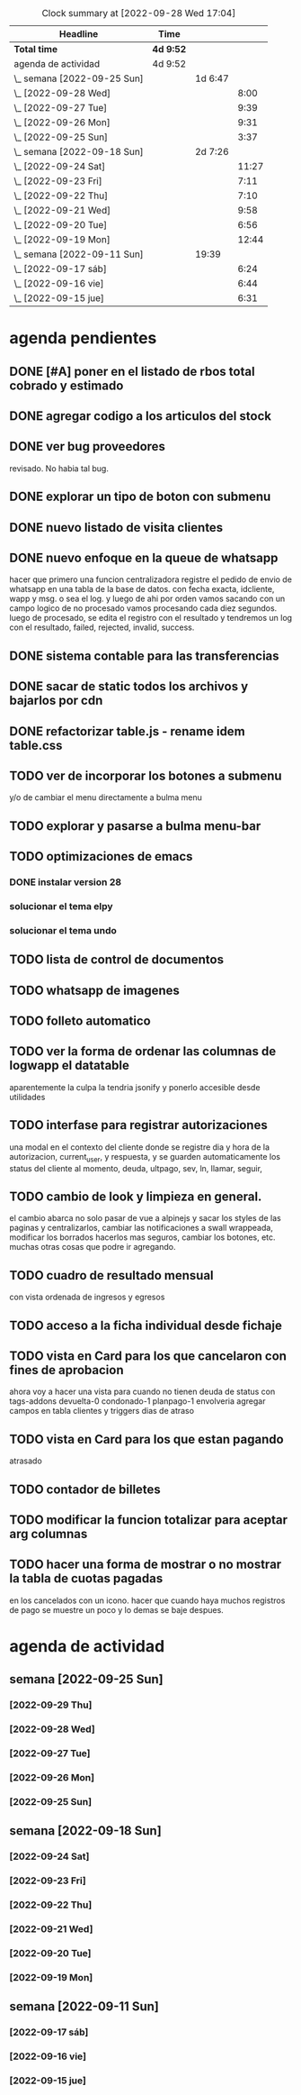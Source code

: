 #+BEGIN: clocktable :scope file :maxlevel 3 s
#+CAPTION: Clock summary at [2022-09-28 Wed 17:04]
| Headline                    | Time      |         |       |
|-----------------------------+-----------+---------+-------|
| *Total time*                | *4d 9:52* |         |       |
|-----------------------------+-----------+---------+-------|
| agenda de actividad         | 4d 9:52   |         |       |
| \_  semana [2022-09-25 Sun] |           | 1d 6:47 |       |
| \_    [2022-09-28 Wed]      |           |         |  8:00 |
| \_    [2022-09-27 Tue]      |           |         |  9:39 |
| \_    [2022-09-26 Mon]      |           |         |  9:31 |
| \_    [2022-09-25 Sun]      |           |         |  3:37 |
| \_  semana [2022-09-18 Sun] |           | 2d 7:26 |       |
| \_    [2022-09-24 Sat]      |           |         | 11:27 |
| \_    [2022-09-23 Fri]      |           |         |  7:11 |
| \_    [2022-09-22 Thu]      |           |         |  7:10 |
| \_    [2022-09-21 Wed]      |           |         |  9:58 |
| \_    [2022-09-20 Tue]      |           |         |  6:56 |
| \_    [2022-09-19 Mon]      |           |         | 12:44 |
| \_  semana [2022-09-11 Sun] |           | 19:39   |       |
| \_    [2022-09-17 sáb]      |           |         |  6:24 |
| \_    [2022-09-16 vie]      |           |         |  6:44 |
| \_    [2022-09-15 jue]      |           |         |  6:31 |
#+END:

* agenda pendientes
** DONE [#A] poner en el listado de rbos total cobrado y estimado
** DONE agregar codigo a los articulos del stock
   CLOSED: [2022-09-24 Sat 20:23]
** DONE ver bug proveedores
   revisado. No habia tal bug.
** DONE explorar un tipo de boton con submenu
** DONE nuevo listado de visita clientes
   CLOSED: [2022-09-24 Sat 20:22]
** DONE nuevo enfoque en la queue de whatsapp
 hacer que primero una funcion centralizadora registre el pedido de
 envio de whatsapp en una tabla de la base de datos.
 con fecha exacta, idcliente, wapp y msg. o sea el log. y luego de ahi
 por orden vamos sacando con un campo logico de no procesado vamos
 procesando cada diez segundos.
 luego de procesado, se edita el registro con el resultado y tendremos
 un log con el resultado, failed, rejected, invalid, success.
** DONE sistema contable para las transferencias
** DONE sacar de static todos los archivos y bajarlos por cdn
** DONE refactorizar table.js - rename idem table.css
** TODO ver de incorporar los botones a submenu
   y/o de cambiar el menu directamente a bulma menu
** TODO explorar y pasarse a bulma menu-bar
** TODO optimizaciones de emacs
*** DONE instalar version 28
*** solucionar el tema elpy
*** solucionar el tema undo
** TODO lista de control de documentos
** TODO whatsapp de imagenes
** TODO folleto automatico
** TODO ver la forma de ordenar las columnas de logwapp el datatable
aparentemente la culpa la tendria jsonify
y ponerlo accesible desde utilidades
** TODO interfase para registrar autorizaciones
   una modal en el contexto del cliente donde se registre dia y hora de la
   autorizacion, current_user, y respuesta, y se guarden automaticamente los
   status del cliente al momento, deuda, ultpago, sev, ln, llamar, seguir,
** TODO cambio de look y limpieza en general.
el cambio abarca no solo pasar de vue a alpinejs y sacar los styles de
las paginas y centralizarlos, cambiar las notificaciones a swall
wrappeada, modificar los borrados hacerlos mas seguros, cambiar los
botones, etc. muchas otras cosas que podre ir agregando.
** TODO cuadro de resultado mensual
con vista ordenada de ingresos y egresos
** TODO acceso a la ficha individual desde fichaje
** TODO vista en Card para los que cancelaron con fines de aprobacion
ahora voy a hacer una vista para cuando no tienen deuda de status con
tags-addons devuelta-0 condonado-1 planpago-1 
envolveria agregar campos en tabla clientes y triggers
dias de atraso
** TODO vista en Card para los que estan pagando
atrasado
** TODO contador de billetes
** TODO modificar la funcion totalizar para aceptar arg columnas
** TODO hacer una forma de mostrar o no mostrar la tabla de cuotas pagadas
en los cancelados con un icono.
hacer que cuando haya muchos registros de pago se muestre un poco y lo
demas se baje despues.


* agenda de actividad
** semana [2022-09-25 Sun]
*** [2022-09-29 Thu]
:LOGBOOK:
CLOCK: [2022-09-29 Thu 19:45]--[2022-09-29 Thu 21:00] =>  1:15
nueva presentacion de tablas en el buscador
CLOCK: [2022-09-29 Thu 18:50]--[2022-09-29 Thu 19:05] =>  0:15
CLOCK: [2022-09-29 Thu 18:00]--[2022-09-29 Thu 18:50] =>  0:50
cambio de nombre a base_template
CLOCK: [2022-09-29 Thu 17:24]--[2022-09-29 Thu 17:59] =>  0:35
CLOCK: [2022-09-29 Thu 15:15]--[2022-09-29 Thu 15:35] =>  0:20
mucha optimizacion de emacs
CLOCK: [2022-09-29 Thu 14:46]--[2022-09-29 Thu 15:13] =>  0:27
CLOCK: [2022-09-29 Thu 13:12]--[2022-09-29 Thu 14:20] =>  1:08
CLOCK: [2022-09-29 Thu 12:30]--[2022-09-29 Thu 12:52] =>  0:22
terminado la refactorizacion de script.js
CLOCK: [2022-09-29 Thu 10:45]--[2022-09-29 Thu 12:29] =>  1:44
CLOCK: [2022-09-29 Thu 10:43]--[2022-09-29 Thu 10:45] =>  0:02
CLOCK: [2022-09-29 Thu 08:30]--[2022-09-29 Thu 10:42] =>  2:12
sacar de todos los archivos de static y linkear a cdn
:END:
*** [2022-09-28 Wed]
:LOGBOOK:
CLOCK: [2022-09-28 Wed 19:20]--[2022-09-28 Wed 20:32] =>  1:12
analice avy-> desechado. Reemplaze ido por ivy hay que acostumbrarse a
la forma de abrir los archivos.
CLOCK: [2022-09-28 Wed 19:09]--[2022-09-28 Wed 19:19] =>  0:10
free hour
CLOCK: [2022-09-28 Wed 15:33]--[2022-09-28 Wed 16:59] =>  1:26
hice los triggers y los campos en el servidor
falta ver de cargar el campo condonados por valor minimo de montocondonado
ya saque la condonacion de menor cuantia por redondeo <5%
CLOCK: [2022-09-28 Wed 14:21]--[2022-09-28 Wed 15:16] =>  0:55
reclasificamos el tag condonado para condonados por redondeo.
proceso campos nuevo en la base de datos: tarea delicada.
CLOCK: [2022-09-28 Wed 13:23]--[2022-09-28 Wed 14:20] =>  0:57
CLOCK: [2022-09-28 Wed 11:06]--[2022-09-28 Wed 12:54] =>  1:48
me hizo renegar un monton el alineamiento de los tags. Hasta que pude
resolverlo gracias a la instalacion del browser epiphany que es muy
bueno. 
CLOCK: [2022-09-28 Wed 10:00]--[2022-09-28 Wed 10:50] =>  0:50
vista para los que estan pagando
correccion del bug Cornejo Alejandra: cancelo en 2021 y tiene alli su
ultpago pero compro ahora y su pmovto es 2022
CLOCK: [2022-09-28 Wed 08:39]--[2022-09-28 Wed 09:42] =>  1:03
saque irritante msg cuando no hay deuda y puse grande sin deuda
saque irritante pmovto viejo cuando esta cancelado
hice que sin comentarios sea un link que lleve abajo 
CLOCK: [2022-09-28 Wed 07:31]--[2022-09-28 Wed 08:32] =>  1:01
necesito enfocar: trabajar sobre un solo tema: buscador para optimizar
la busqueda y la presentacion de los datos.
primero condonacion.
descubri antiguo bug de pq no se actualizaban los saldos
inmediatamente y es que usaba buscaCuentaporDni que toma los datos del
cliente de la lista leida antes de los cambios, se debe usar buscarCliente
:END:
*** [2022-09-27 Tue]
:LOGBOOK:
CLOCK: [2022-09-27 Tue 20:33]--[2022-09-27 Tue 21:33] =>  1:00
CLOCK: [2022-09-27 Tue 19:49]--[2022-09-27 Tue 20:29] =>  0:40
free hour
CLOCK: [2022-09-27 Tue 17:20]--[2022-09-27 Tue 17:46] =>  0:26
corrigiendo bugs
CLOCK: [2022-09-27 Tue 15:52]--[2022-09-27 Tue 17:18] =>  1:26
termino de afinar la busqueda en especial el uso de tags.
CLOCK: [2022-09-27 Tue 14:54]--[2022-09-27 Tue 15:24] =>  0:30
CLOCK: [2022-09-27 Tue 11:40]--[2022-09-27 Tue 14:27] =>  2:47
refinando los metodos de busqueda y cambie el cuadro de vista
agregando un table
CLOCK: [2022-09-27 Tue 11:25]--[2022-09-27 Tue 11:40] =>  0:15
bug en el sitio mobile- arreglado
CLOCK: [2022-09-27 Tue 10:23]--[2022-09-27 Tue 11:19] =>  0:56
busqueda mejorada-> agregue busquedas por id por wapp por acla y
respuestas personalizadas. Visualizo en desktop solo una barra de
busqueda. pq las otras dos son para trabajo en la calle.
CLOCK: [2022-09-27 Tue 08:58]--[2022-09-27 Tue 10:10] =>  1:12
termino de probar asientos e instalar en la web
CLOCK: [2022-09-27 Tue 08:30]--[2022-09-27 Tue 08:57] =>  0:27
agregue ido vertical mode a emacs y rg
:END:
*** [2022-09-26 Mon]
   :LOGBOOK:
   CLOCK: [2022-09-26 Mon 19:22]--[2022-09-26 Mon 20:14] =>  0:52
   cambiar los botones feos por awesome y otros retoques incluso
   cambie los themes por defecto.
   CLOCK: [2022-09-26 Mon 18:45]--[2022-09-26 Mon 19:01] =>  0:16
   CLOCK: [2022-09-26 Mon 18:30]--[2022-09-26 Mon 18:45] =>  0:15
   CLOCK: [2022-09-26 Mon 17:30]--[2022-09-26 Mon 18:24] =>  0:54
   me dispongo a tunear emacs que le voy a hacer 
   lo aliviane lo maximo que pude y veremos que pasa.
   CLOCK: [2022-09-26 Mon 16:30]--[2022-09-26 Mon 16:59] =>  0:29
   CLOCK: [2022-09-26 Mon 15:43]--[2022-09-26 Mon 16:01] =>  0:18
   encaro la instalacion de la impresora
   CLOCK: [2022-09-26 Mon 14:31]--[2022-09-26 Mon 15:43] =>  1:12
   terminado asientos
   CLOCK: [2022-09-26 Mon 13:17]--[2022-09-26 Mon 14:30] => 1:13
   CLOCK: [2022-09-26 Mon 11:11]--[2022-09-26 Mon 13:01] => 1:50
   arreglo la vista asientos
   CLOCK: [2022-09-26 Mon 09:40]--[2022-09-26 Mon 11:10] => 1:30
   comienzo proyecto reforma contable
   terminado el crud cuentas
   CLOCK: [2022-09-26 Mon 08:57]--[2022-09-26 Mon 09:39] => 0:42
   termino de poner a punto vim con folder y Files global y Rg
   :END:
*** [2022-09-25 Sun]
   :LOGBOOK:
   CLOCK: [2022-09-25 Sun 18:30]--[2022-09-25 Sun 21:15] => 2:45
   optimizacion de vim - instalacion de kitty - conf.
   arreglo de bug de org-return
   CLOCK: [2022-09-25 Sun 09:56]--[2022-09-25 Sun 10:48] => 0:52
   :END:
** semana [2022-09-18 Sun]
*** [2022-09-24 Sat]
:LOGBOOK:
CLOCK: [2022-09-24 Sat 21:46]--[2022-09-24 Sat 22:35] => 0:49
   lamentablemente descubro que el enfoque de queue con clase
   no sirve pq aunque anda bien en un solo browser no anda en un ambiente de
   mas de un browser. Manana soluciono los branchs y vuelvo al whatalt2.
CLOCK: [2022-09-24 Sat 20:14]--[2022-09-24 Sat 21:00] => 0:46
   sigo tuneando vim. es una locura el hell que me agarro.
CLOCK: [2022-09-24 Sat 19:07]--[2022-09-24 Sat 20:04] => 0:57
   me hizo renegar el mapping de orgmode y telescope
CLOCK: [2022-09-24 Sat 16:14]--[2022-09-24 Sat 19:06] => 2:52
   vim hell al mango con org incluido!!!
CLOCK: [2022-09-24 Sat 14:40]--[2022-09-24 Sat 16:14] => 1:34
CLOCK: [2022-09-24 Sat 13:08]--[2022-09-24 Sat 13:59] =>  0:51
volviendo a nvim
CLOCK: [2022-09-24 Sat 12:25]--[2022-09-24 Sat 13:08] =>  0:43
CLOCK: [2022-09-24 Sat 10:10]--[2022-09-24 Sat 11:43] =>  1:33
terminado queue con class
CLOCK: [2022-09-24 Sat 10:01]--[2022-09-24 Sat 10:06] =>  0:05
probando otro sistema queue basado en clases
CLOCK: [2022-09-24 Sat 08:24]--[2022-09-24 Sat 09:41] =>  1:17
termine listado con dos formatos- hice el merge -
:END:
*** [2022-09-23 Fri]
:LOGBOOK:
CLOCK: [2022-09-23 Fri 17:44]--[2022-09-23 Fri 18:20] =>  0:36
terminado el queue - trabaje un poco en el orden de columnas de wapplog
CLOCK: [2022-09-23 Fri 15:48]--[2022-09-23 Fri 17:20] =>  1:32
probando el nuevo queue problemas con el libredeuda
CLOCK: [2022-09-23 Fri 14:00]--[2022-09-23 Fri 15:17] =>  1:17
haciendo listado nuevo
CLOCK: [2022-09-23 Fri 13:12]--[2022-09-23 Fri 13:43] =>  0:31
CLOCK: [2022-09-23 Fri 11:10]--[2022-09-23 Fri 12:35] =>  1:25
CLOCK: [2022-09-23 Fri 09:20]--[2022-09-23 Fri 10:45] =>  1:25
exitoso por el momento
CLOCK: [2022-09-23 Fri 09:16]--[2022-09-23 Fri 09:19] =>  0:03
voy a encarar un nuevo enfoque con la queue de whatsapp
CLOCK: [2022-09-23 Fri 08:50]--[2022-09-23 Fri 09:12] =>  0:22
solucione el problema de los archivos undo-tree
:END:
*** [2022-09-22 Thu]
:LOGBOOK:
CLOCK: [2022-09-22 Thu 17:07]--[2022-09-22 Thu 18:07] =>  1:00
subida la rama whatalt1 y prueba y correccion
CLOCK: [2022-09-22 Thu 15:35]--[2022-09-22 Thu 16:58] =>  1:23
refactorizacion de lib.py para flake y buscar.html
CLOCK: [2022-09-22 Thu 15:28]--[2022-09-22 Thu 15:34] =>  0:06
CLOCK: [2022-09-22 Thu 14:25]--[2022-09-22 Thu 14:53] =>  0:28
trasteo de nuevo con emacs.d/init.el
CLOCK: [2022-09-22 Thu 13:31]--[2022-09-22 Thu 14:17] =>  0:46
tedioso trabajo de arreglar refactorizar buscar.html
CLOCK: [2022-09-22 Thu 13:02]--[2022-09-22 Thu 13:31] =>  0:29
CLOCK: [2022-09-22 Thu 10:49]--[2022-09-22 Thu 12:18] =>  1:29
trabaje sobre intimarpdf para que sea nominada
CLOCK: [2022-09-22 Thu 08:53]--[2022-09-22 Thu 09:53] =>  1:00
otra version de la cola de wapps
CLOCK: [2022-09-22 Thu 08:21]--[2022-09-22 Thu 08:50] =>  0:29
trasteando el init.el
:END:
*** [2022-09-21 Wed]
:LOGBOOK:
CLOCK: [2022-09-21 Wed 19:57]--[2022-09-21 Wed 21:18] =>  1:21
nuevo enfoque en el delay de los wapps
CLOCK: [2022-09-21 Wed 19:47]--[2022-09-21 Wed 19:55] =>  0:08
CLOCK: [2022-09-21 Wed 18:33]--[2022-09-21 Wed 19:27] =>  0:54
CLOCK: [2022-09-21 Wed 15:00]--[2022-09-21 Wed 16:59] =>  1:59
termine rbotransferencia; hice utilidades/pdfsistema
CLOCK: [2022-09-21 Wed 13:35]--[2022-09-21 Wed 14:52] =>  1:17
continuo con la limpieza de buscar.html; inicio la refactorizacion de
rboportransferencia
CLOCK: [2022-09-21 Wed 12:00]--[2022-09-21 Wed 13:32] =>  1:32
terminado el envio de bajas a whatsapp
CLOCK: [2022-09-21 Wed 10:24]--[2022-09-21 Wed 11:41] =>  1:17
trabajo en el tema mensaje de invalid whatsapp
CLOCK: [2022-09-21 Wed 10:02]--[2022-09-21 Wed 10:13] =>  0:11
CLOCK: [2022-09-21 Wed 09:54]--[2022-09-21 Wed 09:56] =>  0:02
CLOCK: [2022-09-21 Wed 09:49]--[2022-09-21 Wed 09:53] =>  0:04
CLOCK: [2022-09-21 Wed 09:35]--[2022-09-21 Wed 09:48] =>  0:13
obtengo error en evil-mode en insert-mode con la tecla braceright.
CLOCK: [2022-09-21 Wed 08:28]--[2022-09-21 Wed 09:28] =>  1:00
optimizacion de teclado gringo para trabajar minimamente ya que no
pude hacerlo con el latam. Resigne la - en el menique.
:END:
*** [2022-09-20 Tue]
:LOGBOOK:
CLOCK: [2022-09-20 Tue 20:45]--[2022-09-20 Tue 22:00] =>  1:15
busqueda de otro reemplazo que sea mas seguro
CLOCK: [2022-09-20 Tue 20:25]--[2022-09-20 Tue 20:45] =>  0:20
CLOCK: [2022-09-20 Tue 18:30]--[2022-09-20 Tue 20:24] =>  1:54
busqueda de reemplazo de xmodmap: encontrado!!!!
es input-remapper y trabaja hasta ahora bastante bien, veremos
demore pero es una cuestion ergonomica fundamental que me ha hecho
sufrir mucho en estos ultimos dias el teclado gringo.
CLOCK: [2022-09-20 Tue 18:21]--[2022-09-20 Tue 18:30] =>  0:09
busqueda de funcionalidades de evil-mode
CLOCK: [2022-09-20 Tue 12:14]--[2022-09-20 Tue 12:43] =>  0:29
capturar como res el response.text y ver si el wapp es invalid
y dar msg acorde en js
CLOCK: [2022-09-20 Tue 11:05]--[2022-09-20 Tue 12:14] =>  1:09
perdida de tiempo para encontrar la vuelta a evil-mode
CLOCK: [2022-09-20 Tue 10:47]--[2022-09-20 Tue 11:04] =>  0:17
CLOCK: [2022-09-20 Tue 09:25]--[2022-09-20 Tue 10:24] =>  0:59
CLOCK: [2022-09-20 Tue 09:13]--[2022-09-20 Tue 09:22] =>  0:09
excurso emacs para probar otro modal
CLOCK: [2022-09-20 Tue 08:34]--[2022-09-20 Tue 08:49] =>  0:15
arreglar urgente bug de impresion fichas
:END:
*** [2022-09-19 Mon]
:LOGBOOK:
CLOCK: [2022-09-19 Mon 21:20]--[2022-09-19 Mon 23:49] =>  2:29
CLOCK: [2022-09-19 Mon 17:32]--[2022-09-19 Mon 20:50] =>  3:18
CLOCK: [2022-09-19 Mon 17:10]--[2022-09-19 Mon 17:31] =>  0:21
resuelto el bug pasarplanillas resulto ser una multiplicacion de int
con str en la preparacion de un insert en python. Se destaca el
descubrimiento del log1 que te muestra la salida de gunicorn sino no
hubiera podido hacer nada.
CLOCK: [2022-09-19 Mon 15:11]--[2022-09-19 Mon 16:40] =>  1:29
gran problema rastreando el bug pasarplanillas
CLOCK: [2022-09-19 Mon 15:24]--[2022-09-19 Mon 16:41] =>  1:17
CLOCK: [2022-09-19 Mon 14:17]--[2022-09-19 Mon 15:10] =>  0:53
se intenta solucionar el bug de nginx con los whatsapp
se intenta tomar el rastro de los numeros inactivos
se intenta hacer una cola general para los requests
CLOCK: [2022-09-19 Mon 12:13]--[2022-09-19 Mon 13:50] =>  1:37
analizar bug a pedido de ndryon
CLOCK: [2022-09-19 Mon 11:12]--[2022-09-19 Mon 12:13] =>  1:01
CLOCK: [2022-09-19 Mon 10:53]--[2022-09-19 Mon 11:12] =>  0:19
agregar mas mensajes programables y poner un dropdown
:END:
** semana [2022-09-11 Sun]
*** [2022-09-17 sáb]
   :LOGBOOK:
   CLOCK: [2022-09-17 sáb 18:47]--[2022-09-17 Sat 19:52] =>  1:05
   de emergencia un chequeo al envio de libre deuda si la cuenta esta cancelada
   CLOCK: [2022-09-17 sáb 15:05]--[2022-09-17 sáb 15:41] =>  0:36
   busqueda de optimizacion de emacs (fallida)
   CLOCK: [2022-09-17 sáb 14:30]--[2022-09-17 sáb 15:01] =>  0:31
   CLOCK: [2022-09-17 sáb 12:45]--[2022-09-17 sáb 13:09] =>  0:24
   arreglos en emacs
   CLOCK: [2022-09-17 sáb 11:48]--[2022-09-17 sáb 12:44] =>  0:56
   arregle el acceso de adminer a la base de datos. Me hizo renegar un
   monton.
   CLOCK: [2022-09-17 sáb 11:05]--[2022-09-17 sáb 11:33] =>  0:28
   carge todos los codigos y grupos a la tabla articulos
   CLOCK: [2022-09-17 sáb 10:43]--[2022-09-17 sáb 11:01] =>  0:18
   pasado a hoverable y arreglado las importaciones .lib
   CLOCK: [2022-09-17 sáb 09:59]--[2022-09-17 sáb 10:14] =>  0:15
   pasar a is-hoverable -- urgente arreglar los .lib
   CLOCK: [2022-09-17 sáb 09:00]--[2022-09-17 sáb 09:30] =>  0:30
   resolviendo un bug. Los whatsapp se entregan pero dan codigo 500 y
   por lo tanto dan notificacion erronea
   Bug resuelto: era que no habia creado el directorio ~/log para el
   log de wapps. Por el momento se encuentra el log de debug en
   systemctl status app.
   CLOCK: [2022-09-17 sáb 07:39]--[2022-09-17 sáb 09:00] =>  1:21
   inicio el cambio de servidor a nginx.
   se hizo un servidor espejo en pachito.xyz.
   se reinicio el servidor fedesal.lol
   se instalo de nuevo debian 10
   se instalo todo con nginx
   :END:
*** [2022-09-16 vie]
   :LOGBOOK:
   CLOCK: [2022-09-16 vie 17:54]--[2022-09-16 vie 18:08] =>  0:14
   CLOCK: [2022-09-16 vie 16:51]--[2022-09-16 vie 17:38] =>  0:47
   CLOCK: [2022-09-16 vie 16:10]--[2022-09-16 vie 16:44] =>  0:34
   implementacion de bulma-dropdowns en buscar.html
   CLOCK: [2022-09-16 vie 14:10]--[2022-09-16 vie 15:59] =>  1:49
   optimizacion de emacs
   CLOCK: [2022-09-16 vie 12:29]--[2022-09-16 vie 13:33] =>  1:04
   agregado funcionalidad de codigo de articulos en ventas y salida de
   mercaderia y en lista de precios
   CLOCK: [2022-09-16 vie 09:57]--[2022-09-16 vie 11:23] =>  1:26
   hice fk en tablas artcomprado/detvta/detallesalida para que los art
   se actualicen en cascada y para que la tabla articulo sea realmente
   la mandatory respecto a los articulos.
   CLOCK: [2022-09-16 vie 08:12]--[2022-09-16 vie 09:02] =>  0:50
   terminado el cobrado/estimado en planilla recibo
   :END:
*** [2022-09-15 jue]
   :LOGBOOK:
   CLOCK: [2022-09-15 jue 20:10]--[2022-09-15 jue 20:31] =>  0:21
   CLOCK: [2022-09-15 jue 17:05]--[2022-09-15 jue 17:37] =>  0:32
   bug irresuelto: no funciona en server pero si en local: imprimir
   listagenerada. Termino siendo problema de cache. Al tener el mismo
   nombre el browser usa el cache. tuve que agregarle una terminacion
   aleatoria con time.
   CLOCK: [2022-09-15 jue 14:45]--[2022-09-15 jue 16:11] =>  1:26
   hice manejo de error para los whatsapp en caso de no tener whatsapp
   y no tener repuesta 200, tambien hice un log.
   CLOCK: [2022-09-15 jue 12:34]--[2022-09-15 jue 13:18] =>  0:44
   CLOCK: [2022-09-15 jue 11:05]--[2022-09-15 jue 12:21] =>  1:16
   lista de precios automatica
   CLOCK: [2022-09-15 jue 10:04]--[2022-09-15 jue 10:50] =>  0:46
   CLOCK: [2022-09-15 jue 08:16]--[2022-09-15 jue 09:30] =>  1:14
   termine de revisar todo el codigo de articulos.html cambiando todo
   a alpine-js y a Swall, simplificando las funciones lo mas posible.
   CLOCK: [2022-09-15 jue 08:04]--[2022-09-15 jue 08:16] =>  0:12
   corregi problema de pachito agregando crontab para el restart del
   servicio como esta hecho en apache, e hice que el backup se haga
   por hora.
   :END:
   
   
